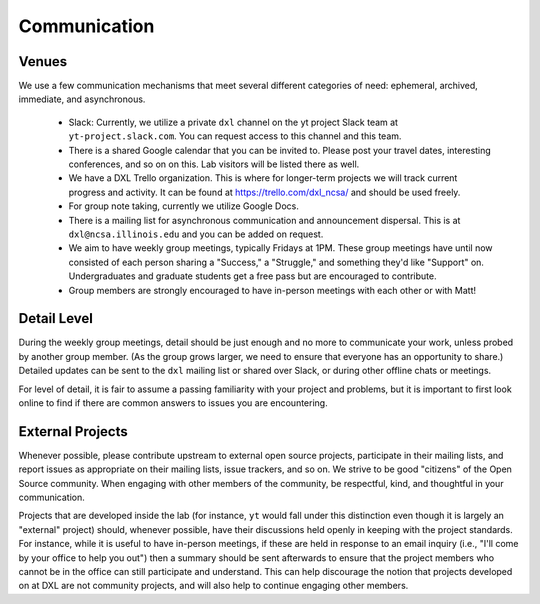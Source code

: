 Communication
=============

Venues
------

We use a few communication mechanisms that meet several different categories of
need: ephemeral, archived, immediate, and asynchronous.

 * Slack: Currently, we utilize a private ``dxl`` channel on the yt project
   Slack team at ``yt-project.slack.com``.  You can request access to this
   channel and this team.
 * There is a shared Google calendar that you can be invited to.  Please post
   your travel dates, interesting conferences, and so on on this.  Lab visitors
   will be listed there as well.
 * We have a DXL Trello organization.  This is where for longer-term projects
   we will track current progress and activity.  It can be found at
   https://trello.com/dxl_ncsa/ and should be used freely.
 * For group note taking, currently we utilize Google Docs.
 * There is a mailing list for asynchronous communication and announcement
   dispersal.  This is at ``dxl@ncsa.illinois.edu`` and you can be added on
   request.
 * We aim to have weekly group meetings, typically Fridays at 1PM.  These group
   meetings have until now consisted of each person sharing a "Success," a
   "Struggle," and something they'd like "Support" on.  Undergraduates and
   graduate students get a free pass but are encouraged to contribute.
 * Group members are strongly encouraged to have in-person meetings with each
   other or with Matt!

Detail Level
------------

During the weekly group meetings, detail should be just enough and no more to
communicate your work, unless probed by another group member.  (As the group
grows larger, we need to ensure that everyone has an opportunity to share.)
Detailed updates can be sent to the ``dxl`` mailing list or shared over Slack,
or during other offline chats or meetings.

For level of detail, it is fair to assume a passing familiarity with your
project and problems, but it is important to first look online to find if there
are common answers to issues you are encountering.

External Projects
-----------------

Whenever possible, please contribute upstream to external open source projects,
participate in their mailing lists, and report issues as appropriate on their
mailing lists, issue trackers, and so on.  We strive to be good "citizens" of
the Open Source community.  When engaging with other members of the community,
be respectful, kind, and thoughtful in your communication.

Projects that are developed inside the lab (for instance, ``yt`` would fall
under this distinction even though it is largely an "external" project) should,
whenever possible, have their discussions held openly in keeping with the
project standards.  For instance, while it is useful to have in-person
meetings, if these are held in response to an email inquiry (i.e., "I'll come
by your office to help you out") then a summary should be sent afterwards to
ensure that the project members who cannot be in the office can still
participate and understand.  This can help discourage the notion that projects
developed on at DXL are not community projects, and will also help to continue
engaging other members.
